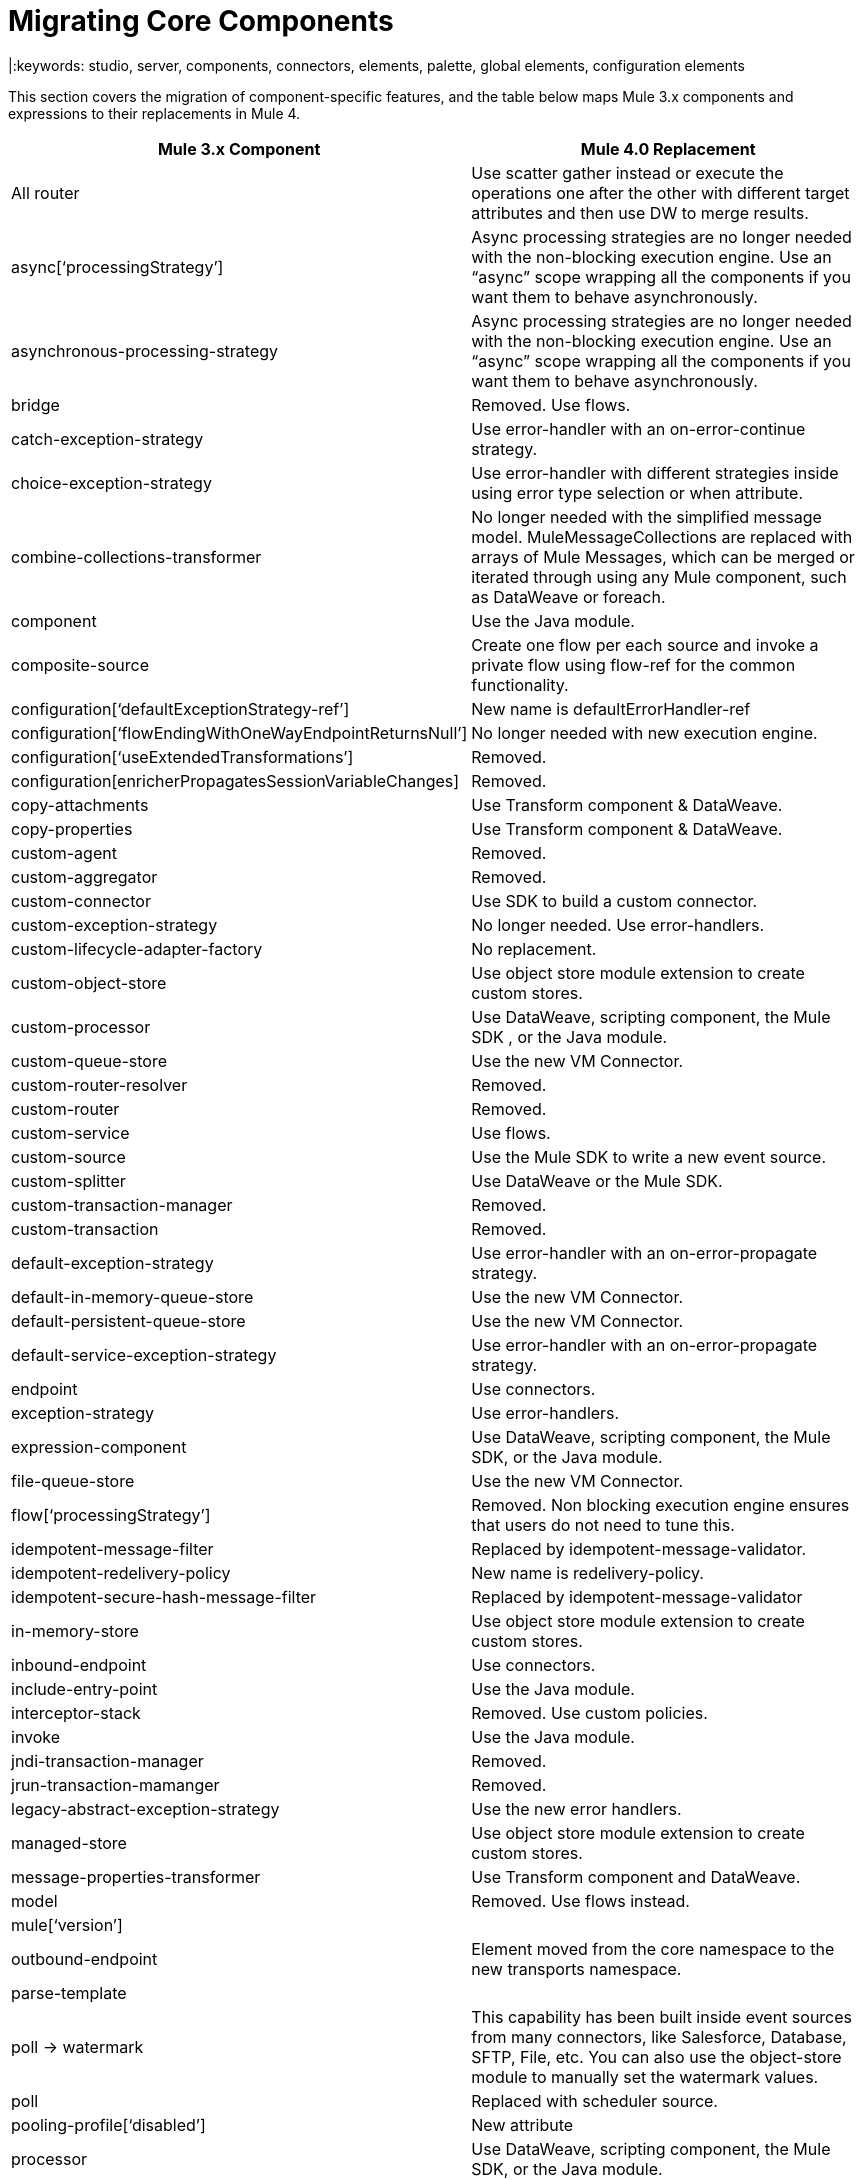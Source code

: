 // sme: Dan, writer: Mariano Gonzalez
= Migrating Core Components
|:keywords: studio, server, components, connectors, elements, palette, global elements, configuration elements

This section covers the migration of component-specific features, and the table below maps Mule 3.x components and expressions to their replacements in Mule 4.

[%header,cols="30,70"]
|===
|Mule 3.x Component | Mule 4.0 Replacement
|All router  | Use scatter gather instead or execute the operations one after the other with different target attributes and then use DW to merge results.
|async[‘processingStrategy’] | Async processing strategies are no longer needed with the non-blocking execution engine. Use an “async” scope wrapping all the components if you want them to behave asynchronously.
| asynchronous-processing-strategy | Async processing strategies are no longer needed with the non-blocking execution engine. Use an “async” scope wrapping all the components if you want them to behave asynchronously.
| bridge | Removed. Use flows.
| catch-exception-strategy | Use error-handler with an on-error-continue strategy.
| choice-exception-strategy| Use error-handler with different strategies inside using error type selection or when attribute.
| combine-collections-transformer | No longer needed with the simplified message model. MuleMessageCollections are replaced with arrays of Mule Messages, which can be merged or iterated through using any Mule component, such as DataWeave or foreach.
| component | Use the Java module.
| composite-source | Create one flow per each source and invoke a private flow using flow-ref for the common functionality.
| configuration[‘defaultExceptionStrategy-ref’] | New name is defaultErrorHandler-ref
| configuration[‘flowEndingWithOneWayEndpointReturnsNull’] | No longer needed with new execution engine.
| configuration[‘useExtendedTransformations’] | Removed.
| configuration[enricherPropagatesSessionVariableChanges] | Removed.
| copy-attachments | Use Transform component & DataWeave.
| copy-properties | Use Transform component & DataWeave.
| custom-agent | Removed.
| custom-aggregator | Removed.
| custom-connector | Use SDK to build a custom connector.
| custom-exception-strategy | No longer needed. Use error-handlers.
| custom-lifecycle-adapter-factory | No replacement.
| custom-object-store | Use object store module extension to create custom stores.
| custom-processor | Use DataWeave, scripting component, the Mule SDK , or the Java module.
| custom-queue-store | Use the new VM Connector.
| custom-router-resolver | Removed.
| custom-router | Removed.
| custom-service | Use flows.
| custom-source | Use the Mule SDK to write a new event source.
| custom-splitter | Use DataWeave or the Mule SDK.
| custom-transaction-manager | Removed.
| custom-transaction | Removed.
| default-exception-strategy | Use error-handler with an on-error-propagate strategy.
| default-in-memory-queue-store | Use the new VM Connector.
| default-persistent-queue-store | Use the new VM Connector.
| default-service-exception-strategy | Use error-handler with an on-error-propagate strategy.
| endpoint | Use connectors.
| exception-strategy | Use error-handlers.
| expression-component | Use DataWeave, scripting component, the Mule SDK, or the Java module.
| file-queue-store | Use the new VM Connector.
| flow[‘processingStrategy’] | Removed. Non blocking execution engine ensures that users do not need to tune this.
| idempotent-message-filter | Replaced by idempotent-message-validator.
| idempotent-redelivery-policy | New name is redelivery-policy.
| idempotent-secure-hash-message-filter | Replaced by idempotent-message-validator
| in-memory-store | Use object store module extension to create custom stores.
| inbound-endpoint | Use connectors.
| include-entry-point | Use the Java module.
| interceptor-stack | Removed. Use custom policies.
| invoke | Use the Java module.
| jndi-transaction-manager | Removed.
| jrun-transaction-mamanger | Removed.
| legacy-abstract-exception-strategy | Use the new error handlers.
| managed-store | Use object store module extension to create custom stores.
| message-properties-transformer | Use Transform component and DataWeave.
| model | Removed. Use flows instead.
| mule[‘version’] |
| outbound-endpoint | Element moved from the core namespace to the new transports namespace.
| parse-template |
| poll -> watermark | This capability has been built inside event sources from many connectors, like Salesforce, Database, SFTP, File, etc. You can also use the object-store module to manually set the watermark values.
| poll | Replaced with scheduler source.
| pooling-profile[‘disabled’] | New attribute
| processor | Use DataWeave, scripting component, the Mule SDK, or the Java module.
| prototype-object | Use Java module or Spring module
| queue-profile | Removed.
| queue-store | Removed.
| recipient-list | Removed.
| reconnect-custom-notifier | Removed.
| reconnect-custom-notifier | Removed.
| reconnect-custom-strategy | Removed.
| reconnect-custom-strategy | Removed.
| reconnect-notifier | Removed.
| remove-attachment|No longer needed. Attachments can be stored as variables.
| remove-property|Properties no longer exist in the new message model. You can store attributes from the Mule message in a variable.
| response|Removed. No longer needed.
| request-reply|Mule 4 will not longer support request-reply for all connectors. Connectors that had a “request-reply” behaviour will provide a “request-reply” operation built in, such as the JMS consume operation.
| resin-transaction-mamanger | Removed.
| rollback-exception-strategy | Use error-handler with an on-error-propagate strategy.
| scatter-gather[‘threading-profile’] | No longer needed now that Mule 4 is non blocking.
| seda-model | No more SEDA queues in Mule 4. The execution engine in Mule 4 is non-blocking.
| service | Use flows.
| set-attachment |No longer needed. Attachments can be stored as variables.
| set-property | Properties no longer exist in the new message model. You can store attributes from the Mule message in a variable.
| set-session-variable | Session variables have been removed. Users must explicitly pass headers across transport boundaries.
| simple-in-memory-queue-store | Use the new VM Connector.
| simple-service | Use flows.
| simple-text-file-store | Use object store module extension to create custom stores.
| singleton-object | Use Java module or Spring module.
| spring-object | Use Java module or Spring module.
| synchronous-processing-strategy | The behavior related to flow components execution is the same as flows in 4.x but it doesn't always execute in the same thread as in 3.x.
|transactional scope | Replaced with “try” scope.
|username-password-filter | Removed.
|validator | Removed.
|weblogic-transaction-manager | Removed.
|websphere-transaction-manager |
| all-strategy | Removed.
| entry-point-resolver | Use the Java module.
| filter | Filters are replaced by the Validations module.
| interceptor | Interceptors are replaced with custom policies.
| message-info-mapping | Removed.
| point-resolver-set | Use the Java module.
| router | Removed.
| threading-profile | Removed. The Runtime now tunes itself.
| transformer | Removed. Most explicit transformations are no longer needed. Use DataWeave for the corner cases.
|===
